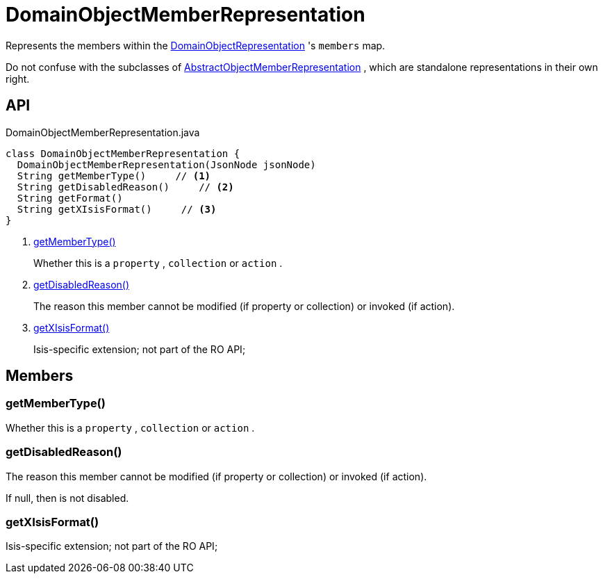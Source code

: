 = DomainObjectMemberRepresentation
:Notice: Licensed to the Apache Software Foundation (ASF) under one or more contributor license agreements. See the NOTICE file distributed with this work for additional information regarding copyright ownership. The ASF licenses this file to you under the Apache License, Version 2.0 (the "License"); you may not use this file except in compliance with the License. You may obtain a copy of the License at. http://www.apache.org/licenses/LICENSE-2.0 . Unless required by applicable law or agreed to in writing, software distributed under the License is distributed on an "AS IS" BASIS, WITHOUT WARRANTIES OR  CONDITIONS OF ANY KIND, either express or implied. See the License for the specific language governing permissions and limitations under the License.

Represents the members within the xref:refguide:viewer:index/restfulobjects/applib/domainobjects/DomainObjectRepresentation.adoc[DomainObjectRepresentation] 's `members` map.

Do not confuse with the subclasses of xref:refguide:viewer:index/restfulobjects/applib/domainobjects/AbstractObjectMemberRepresentation.adoc[AbstractObjectMemberRepresentation] , which are standalone representations in their own right.

== API

[source,java]
.DomainObjectMemberRepresentation.java
----
class DomainObjectMemberRepresentation {
  DomainObjectMemberRepresentation(JsonNode jsonNode)
  String getMemberType()     // <.>
  String getDisabledReason()     // <.>
  String getFormat()
  String getXIsisFormat()     // <.>
}
----

<.> xref:#getMemberType__[getMemberType()]
+
--
Whether this is a `property` , `collection` or `action` .
--
<.> xref:#getDisabledReason__[getDisabledReason()]
+
--
The reason this member cannot be modified (if property or collection) or invoked (if action).
--
<.> xref:#getXIsisFormat__[getXIsisFormat()]
+
--
Isis-specific extension; not part of the RO API;
--

== Members

[#getMemberType__]
=== getMemberType()

Whether this is a `property` , `collection` or `action` .

[#getDisabledReason__]
=== getDisabledReason()

The reason this member cannot be modified (if property or collection) or invoked (if action).

If null, then is not disabled.

[#getXIsisFormat__]
=== getXIsisFormat()

Isis-specific extension; not part of the RO API;
